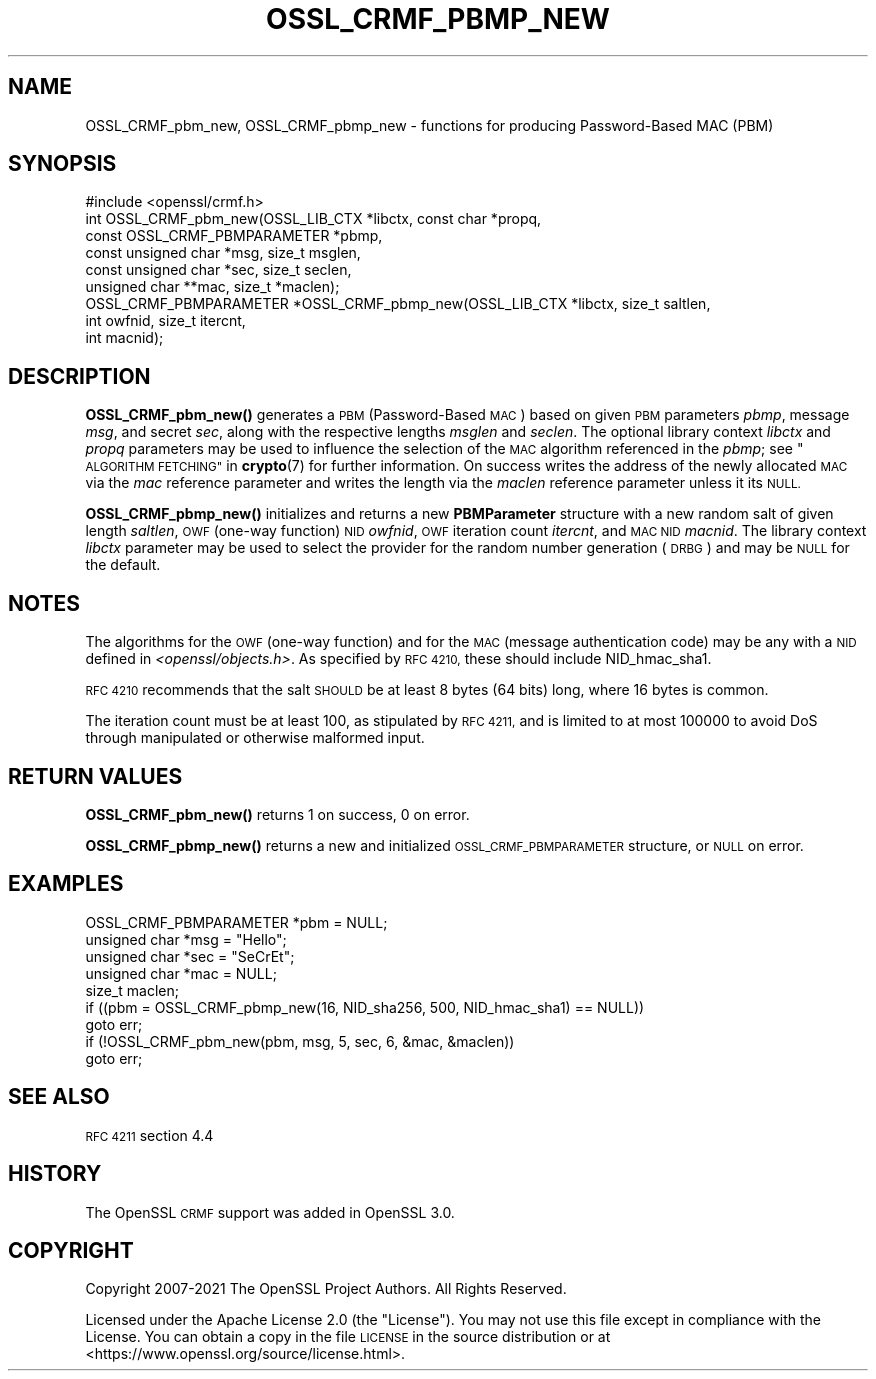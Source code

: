 .\" Automatically generated by Pod::Man 4.14 (Pod::Simple 3.42)
.\"
.\" Standard preamble:
.\" ========================================================================
.de Sp \" Vertical space (when we can't use .PP)
.if t .sp .5v
.if n .sp
..
.de Vb \" Begin verbatim text
.ft CW
.nf
.ne \\$1
..
.de Ve \" End verbatim text
.ft R
.fi
..
.\" Set up some character translations and predefined strings.  \*(-- will
.\" give an unbreakable dash, \*(PI will give pi, \*(L" will give a left
.\" double quote, and \*(R" will give a right double quote.  \*(C+ will
.\" give a nicer C++.  Capital omega is used to do unbreakable dashes and
.\" therefore won't be available.  \*(C` and \*(C' expand to `' in nroff,
.\" nothing in troff, for use with C<>.
.tr \(*W-
.ds C+ C\v'-.1v'\h'-1p'\s-2+\h'-1p'+\s0\v'.1v'\h'-1p'
.ie n \{\
.    ds -- \(*W-
.    ds PI pi
.    if (\n(.H=4u)&(1m=24u) .ds -- \(*W\h'-12u'\(*W\h'-12u'-\" diablo 10 pitch
.    if (\n(.H=4u)&(1m=20u) .ds -- \(*W\h'-12u'\(*W\h'-8u'-\"  diablo 12 pitch
.    ds L" ""
.    ds R" ""
.    ds C` ""
.    ds C' ""
'br\}
.el\{\
.    ds -- \|\(em\|
.    ds PI \(*p
.    ds L" ``
.    ds R" ''
.    ds C`
.    ds C'
'br\}
.\"
.\" Escape single quotes in literal strings from groff's Unicode transform.
.ie \n(.g .ds Aq \(aq
.el       .ds Aq '
.\"
.\" If the F register is >0, we'll generate index entries on stderr for
.\" titles (.TH), headers (.SH), subsections (.SS), items (.Ip), and index
.\" entries marked with X<> in POD.  Of course, you'll have to process the
.\" output yourself in some meaningful fashion.
.\"
.\" Avoid warning from groff about undefined register 'F'.
.de IX
..
.nr rF 0
.if \n(.g .if rF .nr rF 1
.if (\n(rF:(\n(.g==0)) \{\
.    if \nF \{\
.        de IX
.        tm Index:\\$1\t\\n%\t"\\$2"
..
.        if !\nF==2 \{\
.            nr % 0
.            nr F 2
.        \}
.    \}
.\}
.rr rF
.\"
.\" Accent mark definitions (@(#)ms.acc 1.5 88/02/08 SMI; from UCB 4.2).
.\" Fear.  Run.  Save yourself.  No user-serviceable parts.
.    \" fudge factors for nroff and troff
.if n \{\
.    ds #H 0
.    ds #V .8m
.    ds #F .3m
.    ds #[ \f1
.    ds #] \fP
.\}
.if t \{\
.    ds #H ((1u-(\\\\n(.fu%2u))*.13m)
.    ds #V .6m
.    ds #F 0
.    ds #[ \&
.    ds #] \&
.\}
.    \" simple accents for nroff and troff
.if n \{\
.    ds ' \&
.    ds ` \&
.    ds ^ \&
.    ds , \&
.    ds ~ ~
.    ds /
.\}
.if t \{\
.    ds ' \\k:\h'-(\\n(.wu*8/10-\*(#H)'\'\h"|\\n:u"
.    ds ` \\k:\h'-(\\n(.wu*8/10-\*(#H)'\`\h'|\\n:u'
.    ds ^ \\k:\h'-(\\n(.wu*10/11-\*(#H)'^\h'|\\n:u'
.    ds , \\k:\h'-(\\n(.wu*8/10)',\h'|\\n:u'
.    ds ~ \\k:\h'-(\\n(.wu-\*(#H-.1m)'~\h'|\\n:u'
.    ds / \\k:\h'-(\\n(.wu*8/10-\*(#H)'\z\(sl\h'|\\n:u'
.\}
.    \" troff and (daisy-wheel) nroff accents
.ds : \\k:\h'-(\\n(.wu*8/10-\*(#H+.1m+\*(#F)'\v'-\*(#V'\z.\h'.2m+\*(#F'.\h'|\\n:u'\v'\*(#V'
.ds 8 \h'\*(#H'\(*b\h'-\*(#H'
.ds o \\k:\h'-(\\n(.wu+\w'\(de'u-\*(#H)/2u'\v'-.3n'\*(#[\z\(de\v'.3n'\h'|\\n:u'\*(#]
.ds d- \h'\*(#H'\(pd\h'-\w'~'u'\v'-.25m'\f2\(hy\fP\v'.25m'\h'-\*(#H'
.ds D- D\\k:\h'-\w'D'u'\v'-.11m'\z\(hy\v'.11m'\h'|\\n:u'
.ds th \*(#[\v'.3m'\s+1I\s-1\v'-.3m'\h'-(\w'I'u*2/3)'\s-1o\s+1\*(#]
.ds Th \*(#[\s+2I\s-2\h'-\w'I'u*3/5'\v'-.3m'o\v'.3m'\*(#]
.ds ae a\h'-(\w'a'u*4/10)'e
.ds Ae A\h'-(\w'A'u*4/10)'E
.    \" corrections for vroff
.if v .ds ~ \\k:\h'-(\\n(.wu*9/10-\*(#H)'\s-2\u~\d\s+2\h'|\\n:u'
.if v .ds ^ \\k:\h'-(\\n(.wu*10/11-\*(#H)'\v'-.4m'^\v'.4m'\h'|\\n:u'
.    \" for low resolution devices (crt and lpr)
.if \n(.H>23 .if \n(.V>19 \
\{\
.    ds : e
.    ds 8 ss
.    ds o a
.    ds d- d\h'-1'\(ga
.    ds D- D\h'-1'\(hy
.    ds th \o'bp'
.    ds Th \o'LP'
.    ds ae ae
.    ds Ae AE
.\}
.rm #[ #] #H #V #F C
.\" ========================================================================
.\"
.IX Title "OSSL_CRMF_PBMP_NEW 3ossl"
.TH OSSL_CRMF_PBMP_NEW 3ossl "2022-11-01" "3.0.7" "OpenSSL"
.\" For nroff, turn off justification.  Always turn off hyphenation; it makes
.\" way too many mistakes in technical documents.
.if n .ad l
.nh
.SH "NAME"
OSSL_CRMF_pbm_new,
OSSL_CRMF_pbmp_new
\&\- functions for producing Password\-Based MAC (PBM)
.SH "SYNOPSIS"
.IX Header "SYNOPSIS"
.Vb 1
\& #include <openssl/crmf.h>
\&
\& int OSSL_CRMF_pbm_new(OSSL_LIB_CTX *libctx, const char *propq,
\&                       const OSSL_CRMF_PBMPARAMETER *pbmp,
\&                       const unsigned char *msg, size_t msglen,
\&                       const unsigned char *sec, size_t seclen,
\&                       unsigned char **mac, size_t *maclen);
\&
\& OSSL_CRMF_PBMPARAMETER *OSSL_CRMF_pbmp_new(OSSL_LIB_CTX *libctx, size_t saltlen,
\&                                            int owfnid, size_t itercnt,
\&                                            int macnid);
.Ve
.SH "DESCRIPTION"
.IX Header "DESCRIPTION"
\&\fBOSSL_CRMF_pbm_new()\fR generates a \s-1PBM\s0 (Password-Based \s-1MAC\s0) based on given \s-1PBM\s0
parameters \fIpbmp\fR, message \fImsg\fR, and secret \fIsec\fR, along with the respective
lengths \fImsglen\fR and \fIseclen\fR.
The optional library context \fIlibctx\fR and \fIpropq\fR parameters may be used
to influence the selection of the \s-1MAC\s0 algorithm referenced in the \fIpbmp\fR;
see \*(L"\s-1ALGORITHM FETCHING\*(R"\s0 in \fBcrypto\fR\|(7) for further information.
On success writes the address of the newly
allocated \s-1MAC\s0 via the \fImac\fR reference parameter and writes the length via the
\&\fImaclen\fR reference parameter unless it its \s-1NULL.\s0
.PP
\&\fBOSSL_CRMF_pbmp_new()\fR initializes and returns a new \fBPBMParameter\fR structure
with a new random salt of given length \fIsaltlen\fR,
\&\s-1OWF\s0 (one-way function) \s-1NID\s0 \fIowfnid\fR, \s-1OWF\s0 iteration count \fIitercnt\fR,
and \s-1MAC NID\s0 \fImacnid\fR.
The library context \fIlibctx\fR parameter may be used to select the provider
for the random number generation (\s-1DRBG\s0) and may be \s-1NULL\s0 for the default.
.SH "NOTES"
.IX Header "NOTES"
The algorithms for the \s-1OWF\s0 (one-way function) and for the \s-1MAC\s0 (message
authentication code) may be any with a \s-1NID\s0 defined in \fI<openssl/objects.h>\fR.
As specified by \s-1RFC 4210,\s0 these should include NID_hmac_sha1.
.PP
\&\s-1RFC 4210\s0 recommends that the salt \s-1SHOULD\s0 be at least 8 bytes (64 bits) long,
where 16 bytes is common.
.PP
The iteration count must be at least 100, as stipulated by \s-1RFC 4211,\s0 and is
limited to at most 100000 to avoid DoS through manipulated or otherwise
malformed input.
.SH "RETURN VALUES"
.IX Header "RETURN VALUES"
\&\fBOSSL_CRMF_pbm_new()\fR returns 1 on success, 0 on error.
.PP
\&\fBOSSL_CRMF_pbmp_new()\fR returns a new and initialized \s-1OSSL_CRMF_PBMPARAMETER\s0
structure, or \s-1NULL\s0 on error.
.SH "EXAMPLES"
.IX Header "EXAMPLES"
.Vb 5
\& OSSL_CRMF_PBMPARAMETER *pbm = NULL;
\& unsigned char *msg = "Hello";
\& unsigned char *sec = "SeCrEt";
\& unsigned char *mac = NULL;
\& size_t maclen;
\&
\& if ((pbm = OSSL_CRMF_pbmp_new(16, NID_sha256, 500, NID_hmac_sha1) == NULL))
\&     goto err;
\& if (!OSSL_CRMF_pbm_new(pbm, msg, 5, sec, 6, &mac, &maclen))
\&     goto err;
.Ve
.SH "SEE ALSO"
.IX Header "SEE ALSO"
\&\s-1RFC 4211\s0 section 4.4
.SH "HISTORY"
.IX Header "HISTORY"
The OpenSSL \s-1CRMF\s0 support was added in OpenSSL 3.0.
.SH "COPYRIGHT"
.IX Header "COPYRIGHT"
Copyright 2007\-2021 The OpenSSL Project Authors. All Rights Reserved.
.PP
Licensed under the Apache License 2.0 (the \*(L"License\*(R").  You may not use
this file except in compliance with the License.  You can obtain a copy
in the file \s-1LICENSE\s0 in the source distribution or at
<https://www.openssl.org/source/license.html>.
